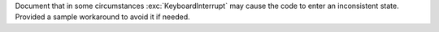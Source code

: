 Document that in some circumstances :exc:`KeyboardInterrupt` may cause the
code to enter an inconsistent state. Provided a sample workaround to avoid
it if needed.
